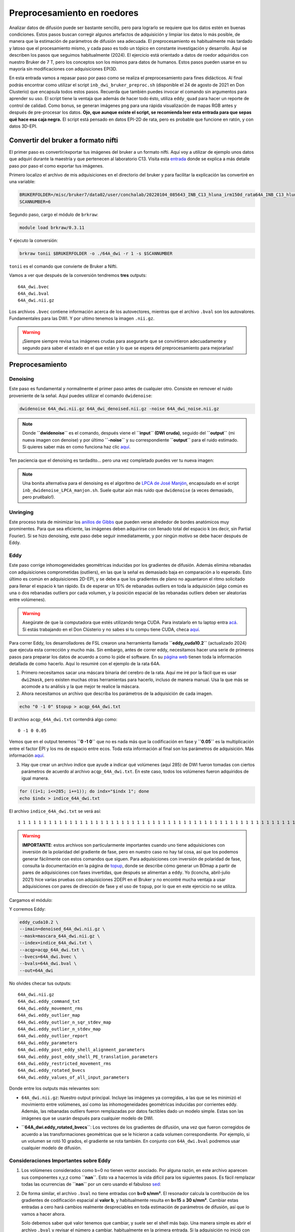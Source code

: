 .. meta::
   :description: Tutorial de preprocesamiento de imágenes de difusión (DWI) en roedores usando herramientas como MRtrix y FSL.
   :keywords: DWI, roedor, preprocesamiento, FSL, MRtrix, Eddy, Denoising, Bruker

Preprocesamiento en roedores
============================

Analizar datos de difusión puede ser bastante sencillo, pero para lograrlo se requiere que los datos estén en buenas condiciones. Estos pasos buscan corregir algunos artefactos de adquisición y limpiar los datos lo más posible, de manera que la estimación de parámetros de difusión sea adecuada. El preprocesamiento es habitualmente más tardado y latoso que el procesamiento mismo, y cada paso es todo un tópico en constante investigación y desarrollo. Aquí se describen los pasos que seguimos habitualmente (2024). El ejercicio está orientado a datos de roedor adquiridos con nuestro Bruker de 7 T, pero los conceptos son los mismos para datos de humanos. Estos pasos pueden usarse en su mayoría sin modificaciones con adquisiciones EPI3D.

En esta entrada vamos a repasar paso por paso como se realiza el preprocesamiento para fines didácticos. Al final podrás encontrar como utilizar el script ``inb_dwi_bruker_preproc.sh`` (disponible el 24 de agosto de 2021 en Don Clusterio) que encapsula todos estos pasos. Recuerda que también puedes invocar el comando sin argumentos para aprender su uso. El script tiene la ventaja que además de hacer todo ésto, utiliza ``eddy_quad`` para hacer un reporte de control de calidad. Como bonus, se generan imágenes ``png`` para una rápida visualización de mapas RGB antes y después de pre-procesar los datos. **Ojo, que aunque existe el script, se recomienda leer esta entrada para que sepas qué hace esa caja negra.** El script está pensado en datos EPI-2D de rata, pero es probable que funcione en ratón, y con datos 3D-EPI.

Convertir del bruker a formato nifti
-------------------------------------
El primer paso es convertir/exportar tus imágenes del bruker a un formato nifti. Aquí voy a utilizar de ejemplo unos datos que adquirí durante la maestría y que pertenecen al laboratorio C13. Visita esta `entrada <#>`_ donde se explica a más detalle paso por paso el como exportar tus imágenes.

Primero localizo el archivo de mis adquisiciones en el directorio del bruker y para facilitar la explicación las convertiré en una variable:

.. code-block:: bash

   BRUKERFOLDER=/misc/bruker7/data02/user/conchalab/20220104_085643_INB_C13_hluna_irm150d_rata64A_INB_C13_hluna_1_1
   SCANNUMBER=6

Segundo paso, cargo el módulo de ``brkraw``:

.. code-block:: bash

   module load brkraw/0.3.11

Y ejecuto la conversión:

.. code-block:: bash

   brkraw tonii $BRUKERFOLDER -o ./64A_dwi -r 1 -s $SCANNUMBER

``tonii`` es el comando que convierte de Bruker a Nifti.

Vamos a ver que después de la conversión tendremos **tres** outputs:

::

   64A_dwi.bvec
   64A_dwi.bval
   64A_dwi.nii.gz

Los archivos ``.bvec`` contiene información acerca de los autovectores, mientras que el archivo ``.bval`` son los autovalores. Fundamentales para las DWI. Y por ultimo tenemos la imagen ``.nii.gz``.

.. warning::
   ¡Siempre siempre revisa tus imágenes crudas para asegurarte que se convirtieron adecuadamente y segundo para saber el estado en el que están y lo que se espera del preprocesamiento para mejorarlas!

Preprocesamiento
----------------

Denoising
^^^^^^^^^
Este paso es fundamental y normalmente el primer paso antes de cualquier otro. Consiste en remover el ruido proveniente de la señal. Aquí puedes utilizar el comando ``dwidenoise``:

.. code-block:: bash

   dwidenoise 64A_dwi.nii.gz 64A_dwi_denoised.nii.gz -noise 64A_dwi_noise.nii.gz

.. note::
   Donde **``dwidenoise``** es el comando, después viene el **``input`` (DWI cruda)**, seguido del **``output``** (mi nueva imagen con denoise) y por último **``-noise``** y su correspondiente **``output``** para el ruido estimado.
   Si quieres saber más en como funciona haz clic `aquí <https://mrtrix.readthedocs.io/en/dev/dwi_preprocessing/denoising.html>`_.

Ten paciencia que el denoising es tardadito... pero una vez completado puedes ver tu nueva imagen:

.. image:: https://github.com/c13inb/c13inb.github.io/assets/129544525/b2013c6c-eefa-4647-ab5d-6965b27533df

.. note::
   Una bonita alternativa para el denoising es el algoritmo de `LPCA de José Manjón <https://journals.plos.org/plosone/article?id=10.1371/journal.pone.0073021>`_, encapsulado en el script ``inb_dwidenoise_LPCA_manjon.sh``. Suele quitar aún más ruido que ``dwidenoise`` (a veces demasiado, pero pruébalo!).

Unringing
^^^^^^^^^
Este proceso trata de minimizar los `anillos de Gibbs <http://mriquestions.com/gibbs-artifact.html>`_ que pueden verse alrededor de bordes anatómicos muy prominentes. Para que sea eficiente, las imágenes deben adquirirse con llenado total del espacio k (es decir, sin Partial Fourier). Si se hizo denoising, este paso debe seguir inmediatamente, y por ningún motivo se debe hacer después de Eddy.

Eddy
^^^^
Este paso corrige inhomogeneidades geométricas inducidas por los gradientes de difusión. Además elimina rebanadas con adquisiciones comprometidas (outliers), en las que la señal es demasiado baja en comparación a lo esperado. Esto último es común en adquisiciones 2D-EPI, y se debe a que los gradientes de plano no aguantaron el ritmo solicitado para llenar el espacio k tan rápido. Es de esperar un 10% de rebanadas outliers en toda la adquisición (algo común es una o dos rebanadas outliers por cada volumen, y la posición espacial de las rebanadas outliers deben ser aleatorias entre volúmenes).

.. warning::
   Asegúrate de que la computadora que estés utilizando tenga CUDA. Para instalarlo en tu laptop entra `acá <https://docs.nvidia.com/cuda/cuda-installation-guide-linux/index.html>`_. Si estás trabajando en el Don Clústerio y no sabes si tu compu tiene CUDA, checa `aquí <https://github.com/c13inb/c13inb.github.io/wiki/CUDA>`_.

Para correr Eddy, los desarrolladores de FSL crearon una herramienta llamada **``eddy_cuda10.2``** (actualizado 2024) que ejecuta esta corrección y mucho más. Sin embargo, antes de correr eddy, necesitamos hacer una serie de primeros pasos para preparar los datos de acuerdo a como lo pide el software. En su `página web <https://fsl.fmrib.ox.ac.uk/fsl/fslwiki/eddy/UsersGuide/>`_ tienen toda la información detallada de como hacerlo. Aquí lo resumiré con el ejemplo de la rata 64A.

1) Primero necesitamos sacar una máscara binaria del cerebro de la rata. Aquí me iré por la fácil que es usar ``dwi2mask``, pero existen muchas otras herramientas para hacerlo, incluso de manera manual. Usa la que más se acomode a tu análisis y la que mejor te realice la máscara.

2) Ahora necesitamos un archivo que describa los parámetros de la adquisición de cada imagen.

.. code-block:: bash

   echo "0 -1 0" $topup > acqp_64A_dwi.txt

El archivo ``acqp_64A_dwi.txt`` contendrá algo como:

::

   0 -1 0 0.05

Vemos que en el output tenemos **``0 -1 0``** que no es nada más que la codificación en fase y **``0.05``** es la multiplicación entre el factor EPI y los ms de espacio entre ecos. Toda esta información al final son los parámetros de adquisición. Más información `aquí <https://fsl.fmrib.ox.ac.uk/fsl/fslwiki/eddy/Faq#How_do_I_know_what_to_put_into_my_--acqp_file>`_.

3) Hay que crear un archivo índice que ayude a indicar qué volúmenes (aquí 285) de DWI fueron tomadas con ciertos parámetros de acuerdo al archivo ``acqp_64A_dwi.txt``. En este caso, todos los volúmenes fueron adquiridos de igual manera.

.. code-block:: bash

   for ((i=1; i<=285; i+=1)); do indx="$indx 1"; done
   echo $indx > indice_64A_dwi.txt

El archivo ``indice_64A_dwi.txt`` se verá así:

::

   1 1 1 1 1 1 1 1 1 1 1 1 1 1 1 1 1 1 1 1 1 1 1 1 1 1 1 1 1 1 1 1 1 1 1 1 1 1 1 1 1 1 1 1 1 1 1 1 1 1 1 1 1 1 1 1 1 1 1 1 1 1 1 1 1 1 1 1 1 1 1 1 1 1 1 1 1 1 1 1 1 1 1 1 1 1 1 1 1 1 1 1 1 1 1 1 1 1 1 1 1 1 1 1 1 1 1 1 1 1 1 1 1 1 1 1 1 1 1 1 1 1 1 1 1 1 1 1 1 1 1 1 1 1 1 1 1 1 1 1 1 1 1 1 1 1 1 1 1 1 1 1 1 1 1 1 1 1 1 1 1 1 1 1 1 1 1 1 1 1 1 1 1 1 1 1 1 1 1 1 1 1 1 1 1 1 1 1 1 1 1 1 1 1 1 1 1 1 1 1 1 1 1 1 1 1 1 1 1 1 1 1 1 1 1 1 1 1 1 1 1 1 1 1 1 1 1 1 1 1 1 1 1 1 1 1 1 1 1 1 1 1 1 1 1 1 1 1 1 1 1 1 1 1 1 1 1 1 1 1 1 1 1 1 1 1 1 1 1 1 1 1 1 1 1 1 1 1 1 1 1 1 1 1 1

.. warning::
   **IMPORTANTE**: estos archivos son particularmente importantes cuando uno tiene adquisiciones con inversión de la polaridad del gradiente de fase, pero en nuestro caso no hay tal cosa, así que los podemos generar fácilmente con estos comandos que siguen. Para adquisiciones con inversión de polaridad de fase, consulta la documentación en la página de `topup <https://fsl.fmrib.ox.ac.uk/fsl/fslwiki/topup/TopupUsersGuide>`_, donde se describe cómo generar un B0map a partir de pares de adquisiciones con fases invertidas, que después se alimentan a ``eddy``. Yo (lconcha, abril-julio 2021) hice varias pruebas con adquisiciones 2DEPI en el Bruker y no encontré mucha ventaja a usar adquisiciones con pares de dirección de fase y el uso de ``topup``, por lo que en este ejercicio no se utiliza.

Cargamos el módulo:

Y corremos Eddy:

.. code-block:: bash

   eddy_cuda10.2 \
   --imain=denoised_64A_dwi.nii.gz \
   --mask=mascara_64A_dwi.nii.gz \
   --index=indice_64A_dwi.txt \
   --acqp=acqp_64A_dwi.txt \
   --bvecs=64A_dwi.bvec \
   --bvals=64A_dwi.bval \
   --out=64A_dwi

No olvides checar tus outputs:

::

   64A_dwi.nii.gz
   64A_dwi.eddy_command_txt
   64A_dwi.eddy_movement_rms
   64A_dwi.eddy_outlier_map
   64A_dwi.eddy_outlier_n_sqr_stdev_map
   64A_dwi.eddy_outlier_n_stdev_map
   64A_dwi.eddy_outlier_report
   64A_dwi.eddy_parameters
   64A_dwi.eddy_post_eddy_shell_alignment_parameters
   64A_dwi.eddy_post_eddy_shell_PE_translation_parameters
   64A_dwi.eddy_restricted_movement_rms
   64A_dwi.eddy_rotated_bvecs
   64A_dwi.eddy_values_of_all_input_parameters

Donde entre los outputs más relevantes son:

* ``64A_dwi.nii.gz``: Nuestro output principal. Incluye las imágenes ya corregidas, a las que se les minimizó el movimiento entre volúmenes, así como las inhomogeneidades geométricas inducidas por corrientes eddy. Además, las rebanadas outliers fueron remplazadas por datos factibles dado un modelo simple. Estas son las imágenes que se usarán después para cualquier modelo de DWI.

  .. image:: https://github.com/c13inb/c13inb.github.io/assets/129544525/91417b1b-17ba-4745-8722-a712108621af
     :width: 450px
     :alt: Imagen corregida con Eddy

* **``64A_dwi.eddy_rotated_bvecs``**: Los vectores de los gradientes de difusión, una vez que fueron corregidos de acuerdo a las transformaciones geométricas que se le hicieron a cada volumen correspondiente. Por ejemplo, si un volumen se rotó 10 grados, el gradiente se rota también. En conjunto con ``64A_dwi.bval`` podremos usar cualquier modelo de difusión.

Consideraciones Importantes sobre Eddy
^^^^^^^^^^^^^^^^^^^^^^^^^^^^^^^^^^^^^^

1. Los volúmenes considerados como b=0 no tienen vector asociado. Por alguna razón, en este archivo aparecen sus componentes x,y,z como **``nan``**. Esto va a hacernos la vida difícil para los siguientes pasos. Es fácil remplazar todas las ocurrencias de **``nan``** por un cero usando el fabuloso `sed <https://www.grymoire.com/Unix/Sed.html#uh-1>`_:

   .. image:: https://github.com/c13inb/c13inb.github.io/assets/129544525/52811ba4-9c84-494e-9567-73405a632841
      :width: 700px
      :alt: Reemplazo de nan por cero

2. De forma similar, el archivo ``.bval`` no tiene entradas con **b=0 s/mm²**. El resonador calcula la contribución de los gradientes de codificación espacial al **valor b**, y habitualmente resulta en **b=15** a **30 s/mm²**. Cambiar estas entradas a cero hará cambios realmente despreciables en toda estimación de parámetros de difusión, así que lo vamos a hacer ahora.

   Solo debemos saber qué valor tenemos que cambiar, y suele ser el shell más bajo. Una manera simple es abrir el archivo ``.bval`` y revisar el número a cambiar, habitualmente en la primera entrada. Si la adquisición no inició con imágenes no pesadas a difusión, entonces usemos un método más robusto para encontrar el valor del shell con valor despreciable.

   ::

      21.010828

   Y ahora podemos hacer el cambio a 0. Escribimos un nuevo archivo **``bval_zeros``**. Esto también lo podemos hacer en la terminal con **``sed``**:

* **``64A_dwi_eddy_outlier_report``**: Un archivo de texto que nos dice qué rebanadas en cada volumen resultaron ser outliers.

* **``64A_dwi_eddy_outlier_map``**: Un archivo de texto con una simple visualización como tabla que nos dice por cada rebanada (columnas) en cada volumen (renglones), si es un outlier.

3. La mera verdad no logra registrar bien los volúmenes con SNR muy bajo, lo que suele suceder con alta resolución y bvalues altos (por ejemplo **b=3000 s/mm²**). Para el modelo del tensor no son útiles los bvalues altos, por lo que se sugiere no llegar más allá de **1200**. Sin embargo, la mayoría de los solvers modernos para ajustar el tensor le dan un peso mayor o menor a cada dato dependiendo de su potencial de ser outlier. Por lo tanto, incluso dejando los volúmenes de bvals altos, los mapas resultantes son harto bonitos.

   .. image:: https://i.imgur.com/nsElYei.gif
      :alt: Animación mostrando mal registro

   En esta animación se aprecia que la posición espacial no es homogénea entre volúmenes. Los volúmenes con bvalue más alto están mal registrados con respecto a los otros shells.

Corrección de inhomogeneidad de intensidades
^^^^^^^^^^^^^^^^^^^^^^^^^^^^^^^^^^^^^^^^^^^^^^
Este paso es también innecesario en caso de que se vaya a usar cualquier modelo que involucre dividir las DWI entre las **b=0**, como el modelo del tensor. De hecho, la enorme mayoría de los modelos hacen tal división en algún momento, pues lo que les interesa es la atenuación de la señal.

La notable excepción es deconvolución esférica (CSD), que estima la distribución de la probabilidad de orientaciones de fibras directamente de la señal DWI (no de la atenuación), a partir de la deconvolución de una función de respuesta que actúa como un prototipo de cómo se porta la señal DWI en el caso de una sola población de fibras. Como se estima una sola función de respuesta por set de datos, es crucial que la señal DWI tenga intensidades homogéneas en toda la extensión de la sustancia blanca. Esta última suposición se rompe fácilmente, sobre todo si adquirimos nuestras imágenes con una antena de superficie (como la 2x2 o la cryoprobe).

Usaremos **``dwibiascorrect``** de mrtrix, que en realidad es una envoltura para **``N4BiasFieldCorrection``** de `ANTS <http://picsl.upenn.edu/software/ants/>`_. Por lo tanto, debes tener ANTS instalado. Los defaults de ambos comandos están diseñados para datos de humanos, así que es posible que se requiera un poco de ensayo y error hasta encontrar los adecuados. El comando en sí es muy fácil, mandando las opciones para ANTS a través de switches en ``dwibiascorrect``. A continuación un ejemplo con opciones pasadas a ANTS que resultan en una buena corrección:

.. code-block:: bash

   dwibiascorrect \
   -fslgrad 64A_dwi.eddy_rotated_bvecs bval_zeros \
   -mask mascara_64A_dwi.nii.gz \
   -ants.s 2 \
   -ants.b [10,3] \
   64A_dwi.nii.gz \
   64A_dwi_biascorr.nii.gz

.. image:: https://i.imgur.com/yVnbtRp.png
   :alt: Comparación de corrección de bias field

Checando el resultado del preprocesamiento
-------------------------------------------
Para terminar, veamos la diferencia entre un ajuste del modelo del tensor a los datos originales, y a los datos preprocesados. Usaremos mrtrix para hacer esta estimación, y truquitos para hacer todo en un jalón. Aprende a usar los pipes de mrtrix por `acá <https://mrtrix.readthedocs.io/en/latest/getting_started/command_line.html#unix-pipelines>`_. Haremos mapas RGB del vector principal de difusión, a los que llamaremos **``*_v1.nii.gz``**.

Primero, a partir de los datos originales:

.. code-block:: bash

   dwi2tensor 64A_dwi.nii.gz - -fslgrad 64A_dwi.bvec 64A_dwi.bval | tensor2metric - -vec v1_orig.nii.gz

Ahora, a partir de los datos con denoise y eddy (no requerimos corrección de intensidad para el modelo del tensor, y no podemos hacer unring porque los datos tienen partial fourier):

.. code-block:: bash

   dwi2tensor 64A_dwi_de.nii.gz - -fslgrad 64A_dwi_de.bvec 64A_dwi_de.bval | tensor2metric - -vec v1_preproc.nii.gz

Y los vemos con **``mrview``**:

.. image:: https://github.com/c13inb/c13inb.github.io/assets/129544525/6b5687ec-6477-405c-87d7-36fe41e73320
   :width: 900px
   :alt: Comparación de mapas RGB antes y después del preprocesamiento

Los mapas RGB son notablemente más claros cuando son derivados de imágenes preprocesadas. Hay mucho menos verde, que era causado por el drift de las imágenes a lo largo de la adquisición en dirección dorso-ventral, cosa que fue minimizada con el registro logrado con ``eddy``. Aún quedan detalles, pero ciertamente estas imágenes ya están trabajables, sobre todo en sustancia blanca.

Script Don Clusterio
--------------------

Siempre es bueno aprender a procesar tus imágenes paso por paso para entender el proceso y que no sea una caja negra (muy muy obscura)... y también porque no, crear tu propio código de pre-procesamiento. Sin embargo, el profesor Dr. Luis Concha (Lab C-13) nos hizo la vida mucho mas fácil y creó un script que hace tooooooodo en una sola exhibición!

El primer paso es cargar el modulo **``inb_tools``**, aunque este modulo debería de estar ya **cargado automáticamente**.

El script lo puedes mandar a llamar con solo escribir en la terminal **``inb_dwi_bruker_preproc.sh``** y al dar **``enter``** podemos ver un manual de que es lo que hace y que opciones tiene. Vemos que utiliza básicamente los mismos pasos que vimos antes, incluyendo el bias field correction:

::

   inb_dwi_bruker_preproc.sh <-i dwi.nii.gz> [-i dwi2.nii.gz] <-o outbase>

   Take one or more 2D-EPI DWI acquisitions and preprocess them according to:

   0. Concatenate the input DWIs if there is more than one input.
   1. dwidenoise (mrtrix, Exp2 estimator - Cordero-Grande 2019).
   2. eddy (fsl), including eddy_quad for quality check
   3. bias-field correction (N4BiasFieldCorrection). Parameters set for rat imaging.

Vemos que primero pide un **``-i``** input (imagen DWI cruda) y después un **``-o``** output (tu nueva imagen).

También el script viene con una serie de opciones de acuerdo a tus necesidades. Ya sea el permutar los axes, re-escalar el voxel, corregir el movimiento (muy recomendado) y/o voltear alguno de los vectores. Este último es necesario ya que al convertir desde Bruker, uno de los vectores sale volteado! Hay que corroborar cual es de acuerdo a tus imágenes.

::

   -p              Permute axes to 0,2,1,3 (don't do it)
   -s <factor>     Scale the image voxel dimensions by some factor (e.g. 2, or 10).
                   Useful for eddy, as it is expecting human data, not from rodents.
   -m              Perform motion correction (mcflirt) before running eddy.
                   This is useful for removing image drift during acquisition.

Flip diffusion gradient vector components:

::

                   You can use none, one or any combination of the following.
                   This is useful if your conversion from bruker data messes up the gradients.
   -x              Flip x component of diffusion gradient direction
   -y              Flip y component of diffusion gradient direction
   -z              Flip z component of diffusion gradient direction
   -t              Keep temporary directory.

Listo, una vez que sabemos que hace el script, lo podemos correr! (spoiler, tarda unos minutos)

.. code-block:: bash

   module load fsl/6.0.7
   module load mrtrix/3.0.4
   inb_dwi_bruker_preproc.sh -i 64A_dwi.nii.gz -o inb_64A_dwi -m -s 10 -z

Veamos nuestros outputs:

::

   inb_64A_dwi_d.bval
   inb_64A_dwi_d.bvec
   inb_64A_dwi_d.nii.gz
   inb_64A_dwi_d_mask.nii.gz
   inb_64A_dwi_de.bval
   inb_64A_dwi_de.bvec
   inb_64A_dwi_de.files
   inb_64A_dwi_de.nii.gz
   inb_64A_dwi_deb.bval
   inb_64A_dwi_deb.bvec
   inb_64A_dwi_deb.nii.gz

Ahora, vas a notar que hay tres archivos ``.nii.gz``, ``.bvec`` y ``bval``, pero cada uno tiene le antecede ya sea ``d``, **``de``** y **``deb``**. ¿Qué significa esto? Esto no es nada más qué los outputs derivados de cada parte del pre-procesamiento y que el script los nombra así como guía para saber que datos pertenecen a cada paso del pre-procesamiento:

**denoising:**

::

   inb_64A_dwi_d.bval
   inb_64A_dwi_d.bvec
   inb_64A_dwi_d.nii.gz

**denoising + eddy:**

::

   inb_64A_dwi_de.bvec
   inb_64A_dwi_de.nii.gz

**denoising + eddy + bias field correction:**

::

   inb_64A_dwi_deb.bvec
   inb_64A_dwi_deb.nii.gz

...y todos los archivos derivados del eddy.

Y nuestra nueva imagen:

.. image:: https://github.com/c13inb/c13inb.github.io/assets/129544525/3ae921f0-e405-409d-88e7-e8a7b2422d3b
   :alt: Imagen final preprocesada

Y al final, esta es la imagen que utilizarás para comenzar tus análisis. ¡Mucha suerte! 😃